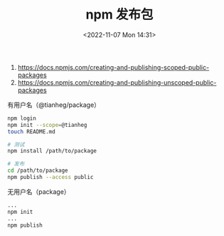 #+TITLE: npm 发布包
#+DATE: <2022-11-07 Mon 14:31>
#+TAGS: 技术

1. [[https://docs.npmjs.com/creating-and-publishing-scoped-public-packages]]
2. [[https://docs.npmjs.com/creating-and-publishing-unscoped-public-packages]]

有用户名（@tianheg/package）

#+BEGIN_SRC sh
npm login
npm init --scope=@tianheg
touch README.md

# 测试
npm install /path/to/package

# 发布
cd /path/to/package
npm publish --access public
#+END_SRC

无用户名（package）

#+BEGIN_SRC sh
...
npm init
...
npm publish
#+END_SRC
